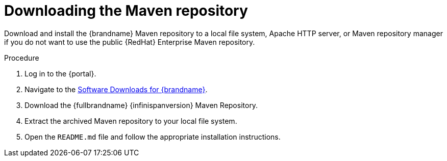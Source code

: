 [id='download-maven-repository_{context}']
= Downloading the Maven repository

Download and install the {brandname} Maven repository to a local file system,
Apache HTTP server, or Maven repository manager if you do not want to use the
public {RedHat} Enterprise Maven repository.

.Procedure

. Log in to the {portal}.
. Navigate to the link:{download_url}[Software Downloads for {brandname}].
. Download the {fullbrandname} {infinispanversion} Maven Repository.
. Extract the archived Maven repository to your local file system.
. Open the `README.md` file and follow the appropriate installation instructions.
